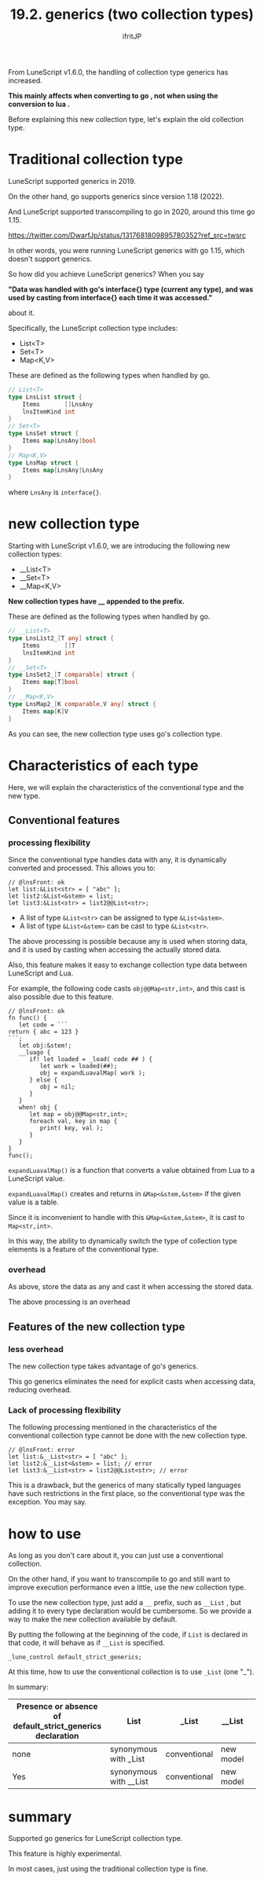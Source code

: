 #+TITLE: 19.2. generics (two collection types)
# -*- coding:utf-8 -*-
#+AUTHOR: ifritJP
#+STARTUP: nofold
#+OPTIONS: ^:{}
#+HTML_HEAD: <link rel="stylesheet" type="text/css" href="org-mode-document.css" />

From LuneScript v1.6.0, the handling of collection type generics has increased.

*This mainly affects when converting to go , not when using the conversion to lua .*

Before explaining this new collection type, let's explain the old collection type.


* Traditional collection type

LuneScript supported generics in 2019.

On the other hand, go supports generics since version 1.18 (2022).

And LuneScript supported transcompiling to go in 2020, around this time go 1.15.

<https://twitter.com/DwarfJp/status/1317681809895780352?ref_src=twsrc>

In other words, you were running LuneScript generics with go 1.15, which doesn't support generics.

So how did you achieve LuneScript generics? When you say

*"Data was handled with go's interface{} type (current any type), and was used by casting from interface{} each time it was accessed."*

about it.

Specifically, the LuneScript collection type includes:
- List<T>
- Set<T>
- Map<K,V>
These are defined as the following types when handled by go.
#+BEGIN_SRC go
// List<T>
type LnsList struct {
	Items       []LnsAny
	lnsItemKind int
}
// Set<T>
type LnsSet struct {
	Items map[LnsAny]bool
}
// Map<K,V>
type LnsMap struct {
	Items map[LnsAny]LnsAny
}
#+END_SRC


where =LnsAny= is =interface{}=.


* new collection type

Starting with LuneScript v1.6.0, we are introducing the following new collection types:
- __List<T>
- __Set<T>
- __Map<K,V>
*New collection types have __ appended to the prefix.*

These are defined as the following types when handled by go.
#+BEGIN_SRC go
// __List<T>
type LnsList2_[T any] struct {
	Items       []T
	lnsItemKind int
}
// __Set<T>
type LnsSet2_[T comparable] struct {
	Items map[T]bool
}
// __Map<K,V>
type LnsMap2_[K comparable,V any] struct {
	Items map[K]V
}
#+END_SRC


As you can see, the new collection type uses go's collection type.


* Characteristics of each type

Here, we will explain the characteristics of the conventional type and the new type.


** Conventional features


*** processing flexibility

Since the conventional type handles data with any, it is dynamically converted and processed. This allows you to:
#+BEGIN_SRC lns
// @lnsFront: ok
let list:&List<str> = [ "abc" ];
let list2:&List<&stem> = list;
let list3:&List<str> = list2@@List<str>;
#+END_SRC

- A list of type =&List<str>= can be assigned to type =&List<&stem>=.
- A list of type =&List<&stem>= can be cast to type =&List<str>=.
The above processing is possible because any is used when storing data, and it is used by casting when accessing the actually stored data.

Also, this feature makes it easy to exchange collection type data between LuneScript and Lua.

For example, the following code casts =obj@@Map<str,int>=, and this cast is also possible due to this feature.
#+BEGIN_SRC lns
// @lnsFront: ok
fn func() {
   let code = ```
return { abc = 123 }
```;
   let obj:&stem!;
   __luago {
      if! let loaded = _load( code ## ) {
         let work = loaded(##);
         obj = expandLuavalMap( work );
      } else {
         obj = nil;
      }
   }
   when! obj {
      let map = obj@@Map<str,int>;
      foreach val, key in map {
         print( key, val );
      }
   }
}
func();
#+END_SRC


=expandLuavalMap()= is a function that converts a value obtained from Lua to a LuneScript value.

=expandLuavalMap()= creates and returns in =&Map<&stem,&stem>= if the given value is a table.

Since it is inconvenient to handle with this =&Map<&stem,&stem>=, it is cast to =Map<str,int>=.

In this way, the ability to dynamically switch the type of collection type elements is a feature of the conventional type.


*** overhead

As above, store the data as any and cast it when accessing the stored data.

The above processing is an overhead


** Features of the new collection type


*** less overhead

The new collection type takes advantage of go's generics.

This go generics eliminates the need for explicit casts when accessing data, reducing overhead.


*** Lack of processing flexibility

The following processing mentioned in the characteristics of the conventional collection type cannot be done with the new collection type.
#+BEGIN_SRC lns
// @lnsFront: error
let list:&__List<str> = [ "abc" ];
let list2:&__List<&stem> = list; // error
let list3:&__List<str> = list2@@List<str>; // error
#+END_SRC


This is a drawback, but the generics of many statically typed languages have such restrictions in the first place, so the conventional type was the exception. You may say.


* how to use

As long as you don't care about it, you can just use a conventional collection.

On the other hand, if you want to transcompile to go and still want to improve execution performance even a little, use the new collection type.

To use the new collection type, just add a =__= prefix, such as =__List= , but adding it to every type declaration would be cumbersome. So we provide a way to make the new collection available by default.

By putting the following at the beginning of the code, if =List= is declared in that code, it will behave as if =__List= is specified.
: _lune_control default_strict_generics;


At this time, how to use the conventional collection is to use =_List= (one "_").

In summary:
|-|-|-|-|
| Presence or absence of default_strict_generics declaration | List | _List | __List | 
|-+-+-+-|
| none | synonymous with _List | conventional | new model | 
| Yes | synonymous with __List | conventional | new model | 


* summary

Supported go generics for LuneScript collection type.

This feature is highly experimental.

In most cases, just using the traditional collection type is fine.
